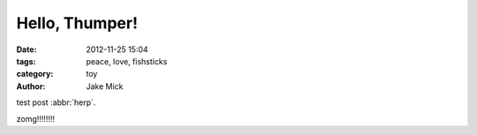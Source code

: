 Hello, Thumper!
###############

:date: 2012-11-25 15:04
:tags: peace, love, fishsticks
:category: toy
:author: Jake Mick

test post :abbr:`herp`.

zomg!!!!!!!!
